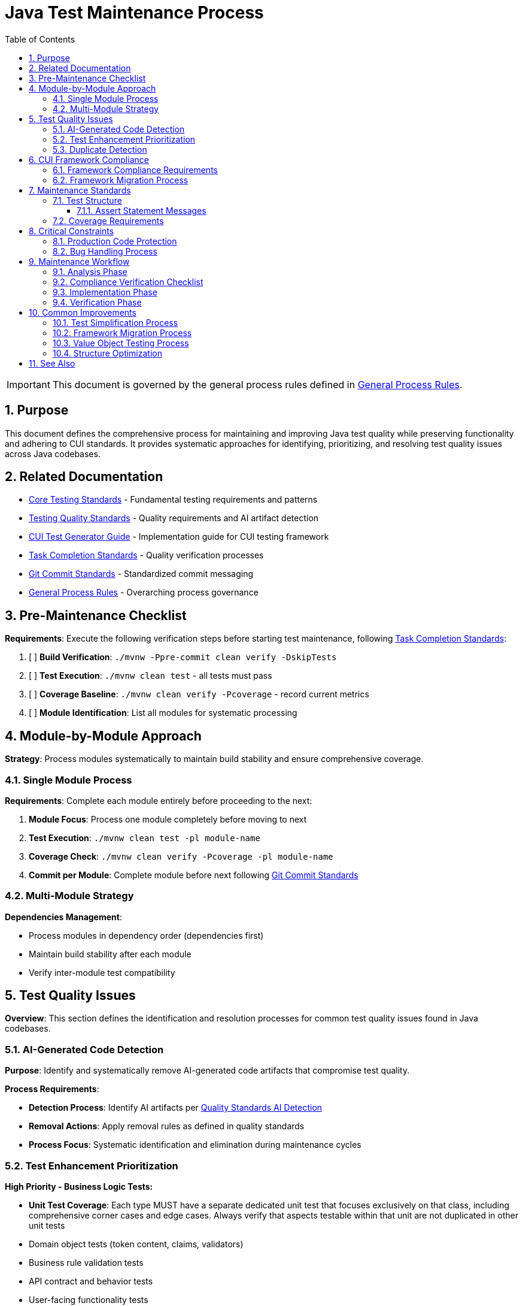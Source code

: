 = Java Test Maintenance Process
:toc: left
:toclevels: 3
:toc-title: Table of Contents
:sectnums:
:source-highlighter: highlight.js

[IMPORTANT]
====
This document is governed by the general process rules defined in xref:general.adoc[General Process Rules].
====

== Purpose

This document defines the comprehensive process for maintaining and improving Java test quality while preserving functionality and adhering to CUI standards. It provides systematic approaches for identifying, prioritizing, and resolving test quality issues across Java codebases.

== Related Documentation

* xref:../testing/core-standards.adoc[Core Testing Standards] - Fundamental testing requirements and patterns
* xref:../testing/quality-standards.adoc[Testing Quality Standards] - Quality requirements and AI artifact detection
* xref:../testing/cui-test-generator-guide.adoc[CUI Test Generator Guide] - Implementation guide for CUI testing framework
* xref:task-completion-standards.adoc[Task Completion Standards] - Quality verification processes
* xref:git-commit-standards.adoc[Git Commit Standards] - Standardized commit messaging
* xref:general.adoc[General Process Rules] - Overarching process governance

== Pre-Maintenance Checklist

**Requirements**: Execute the following verification steps before starting test maintenance, following xref:task-completion-standards.adoc[Task Completion Standards]:

1. [ ] **Build Verification**: `./mvnw -Ppre-commit clean verify -DskipTests`
2. [ ] **Test Execution**: `./mvnw clean test` - all tests must pass
3. [ ] **Coverage Baseline**: `./mvnw clean verify -Pcoverage` - record current metrics
4. [ ] **Module Identification**: List all modules for systematic processing

== Module-by-Module Approach

**Strategy**: Process modules systematically to maintain build stability and ensure comprehensive coverage.

=== Single Module Process

**Requirements**: Complete each module entirely before proceeding to the next:

1. **Module Focus**: Process one module completely before moving to next
2. **Test Execution**: `./mvnw clean test -pl module-name`
3. **Coverage Check**: `./mvnw clean verify -Pcoverage -pl module-name`
4. **Commit per Module**: Complete module before next following xref:git-commit-standards.adoc[Git Commit Standards]

=== Multi-Module Strategy

**Dependencies Management**:

* Process modules in dependency order (dependencies first)
* Maintain build stability after each module
* Verify inter-module test compatibility

== Test Quality Issues

**Overview**: This section defines the identification and resolution processes for common test quality issues found in Java codebases.

=== AI-Generated Code Detection

**Purpose**: Identify and systematically remove AI-generated code artifacts that compromise test quality.

**Process Requirements**:

* **Detection Process**: Identify AI artifacts per xref:../testing/quality-standards.adoc#ai-generated-code-detection[Quality Standards AI Detection]
* **Removal Actions**: Apply removal rules as defined in quality standards
* **Process Focus**: Systematic identification and elimination during maintenance cycles

=== Test Enhancement Prioritization

**High Priority - Business Logic Tests:**

* **Unit Test Coverage**: Each type MUST have a separate dedicated unit test that focuses exclusively on that class, including comprehensive corner cases and edge cases. Always verify that aspects testable within that unit are not duplicated in other unit tests
* Domain object tests (token content, claims, validators)
* Business rule validation tests
* API contract and behavior tests
* User-facing functionality tests
* Security and compliance tests

**Medium Priority - Value Objects:**

* Data transfer objects with equals/hashCode contracts
* Configuration objects used in business logic
* Domain enums with complex behavior

**Low Priority - Infrastructure Tests:**

* HTTP client/server communication tests
* JWKS loading and caching tests
* Security infrastructure tests (if already comprehensive)
* Build and deployment infrastructure tests
* Framework integration tests

**Infrastructure Test Criteria:**

Tests that should remain as infrastructure (no CUI enhancement needed):

* Test external service integrations
* Test framework behavior rather than business logic
* Already provide adequate coverage through existing patterns
* Would not benefit from generator-based test data

**Classification Documentation Requirements:**

* Maintain test file inventory with enhancement status
* Document justification for infrastructure classification
* Track enhancement completion and coverage impact

=== Duplicate Detection

* **Identical Test Logic**: Consolidate into parameterized tests using JUnit 5 with @GeneratorsSource
* **Similar Test Data**: Extract to shared TypeGenerator implementations
* **Repeated Setup**: Move to `@BeforeEach` or test base classes
* **Copy-Paste Patterns**: Refactor into reusable test methods with generator support
* **Manual Data Duplication**: Replace with consistent generator-based data creation

== CUI Framework Compliance

**Overview**: Ensure all test code adheres to CUI framework requirements and follows established testing patterns.

=== Framework Compliance Requirements

**Standards Application**:

* **Apply Standards**: Follow xref:../testing/core-standards.adoc#cui-framework-requirements[CUI Framework Requirements]
* **Library Restrictions**: Adhere to xref:../testing/quality-standards.adoc#testing-library-restrictions[Testing Library Requirements]
* **Implementation Guide**: Reference xref:../testing/cui-test-generator-guide.adoc[CUI Test Generator Guide] for examples


=== Framework Migration Process

1. **Scan for Issues**: Identify violations of CUI framework requirements
2. **Apply Standards**: Follow migration patterns per framework standards
3. **Verify Compliance**: Check against CUI framework requirements
4. **Update Implementation**: Use generator guide examples for correct patterns

== Maintenance Standards

**Overview**: Define quality requirements for test structure and coverage that must be maintained throughout the maintenance process.

=== Test Structure

**Requirements**: Following xref:../testing/core-standards.adoc[Core Standards]:

* Verify AAA pattern (Arrange-Act-Assert)
* Ensure test independence
* Confirm descriptive test names
* Check proper `@DisplayName` usage

==== Assert Statement Messages

**Mandatory Requirements**:

* **Always Present**: Every assert statement MUST have a descriptive message
* **Preserve Existing**: Keep existing messages during maintenance - do not remove them
* **Add Missing**: Add descriptive messages to any assert statements lacking them
* **Review Quality**: During maintenance, verify that existing messages are:
  - Still correct and accurate for the test condition
  - Meaningful and helpful for debugging failures
  - Clear about what was expected vs what occurred

**Message Guidelines**:

* Describe the business condition being tested, not just the technical assertion
* Include relevant context (e.g., "User with admin role should have access to all resources")
* Make failure diagnosis easier by explaining why the assertion matters

=== Coverage Requirements

**Quality Gates**:

* Maintain minimum 80% line coverage
* Preserve existing coverage levels
* Identify untested critical paths
* Document coverage gaps

== Critical Constraints

**Overview**: Mandatory constraints that govern all test maintenance activities to ensure code safety and process integrity.

=== Production Code Protection

**Strict Requirements**:

* **NO PRODUCTION CHANGES** except confirmed bugs
* **Bug Discovery**: Must ask user for approval before fixing production code
* **Test-Only Changes**: Focus solely on test improvement
* **Behavior Preservation**: All existing tests must continue to pass

=== Bug Handling Process

**When production bugs are discovered**:

1. **Stop maintenance process**
2. **Document bug details** (location, issue, impact)
3. **Ask user for approval** to fix production code
4. **Wait for confirmation** before proceeding
5. **Create separate commit** for bug fix following xref:git-commit-standards.adoc[Git Commit Standards]

== Maintenance Workflow

=== Analysis Phase

1. **Scan for Issues**: Identify AI artifacts, duplicates, and non-compliance
2. **Unit Test Coverage Audit**: Verify each type has dedicated unit test focusing exclusively on that class with comprehensive corner/edge cases. Identify test duplication across unit tests
3. **AI Pattern Detection**: Check for method names >75 chars, excessive comments, verbose @DisplayName
4. **Non-Sensible Test Review**: Identify meaningless constructor tests and framework behavior tests
5. **CUI Framework Audit**: Check for manual data creation and missing annotations
6. **Value Object Review**: Identify objects needing contract testing per value object criteria
7. **Security Test Review**: Verify security testing patterns and vulnerability coverage
8. **Classify Test Files**: Apply prioritization framework (High/Medium/Low priority)
9. **Document Classification**: Maintain test file inventory with enhancement status and justification
10. **Prioritize Changes**: Focus on high-priority business logic tests first
11. **Plan Module Order**: Dependencies first, then dependent modules

=== Compliance Verification Checklist

For each test class, verify compliance with:

- [ ] **Unit Test Focus**: Each type has dedicated unit test focusing exclusively on that class with comprehensive corner/edge case coverage
- [ ] **Test Isolation**: Verify no duplication of unit-testable aspects across different unit tests
- [ ] **CUI Framework Standards**: xref:../testing/core-standards.adoc#cui-framework-requirements[Framework Requirements]
- [ ] **Quality Standards**: xref:../testing/quality-standards.adoc#ai-generated-code-detection[AI Detection] and xref:../testing/quality-standards.adoc#testing-library-restrictions[Library Restrictions]
- [ ] **Coverage Requirements**: xref:../testing/quality-standards.adoc#coverage-requirements[Coverage Standards]

=== Implementation Phase

1. **Apply Changes**: Fix one category of issues at a time
2. **Verify Tests**: `./mvnw clean test -pl module-name` after each change
3. **Check Coverage**: Ensure no coverage regression
4. **Commit Incrementally**: Small, focused commits per improvement type

=== Verification Phase
Following xref:task-completion-standards.adoc[Task Completion Standards]:

**Build Profile Standards:**

1. **Quality Build (Fast Feedback)**: `./mvnw -Ppre-commit clean verify -DskipTests -pl <module>`

   * Purpose: Code quality checks without test execution
   * Usage: Development iteration, pre-commit validation
   * Includes: License headers, compilation, static analysis

2. **Verification Build (Comprehensive)**: `./mvnw clean verify -pl <module>`

   * Purpose: Full test suite execution with comprehensive validation
   * Usage: Release preparation, CI/CD pipelines
   * Includes: Complete test suite, coverage analysis, quality gates

3. **Coverage Analysis**: `./mvnw clean verify -Pcoverage -pl <module>`

   * Purpose: Detailed coverage analysis and reporting
   * Usage: Coverage verification, regression detection
   * Includes: JaCoCo reports, threshold enforcement

**Verification Steps:**

1. **Quality Build**: Execute quality build for rapid feedback
2. **Complete Test Suite**: Execute verification build for comprehensive validation
3. **Coverage Verification**: Execute coverage build for detailed metrics
4. **Final Commit**: Consolidate if needed, update module status

**Important Notes:**

* No `-Pverification` profile exists - use standard `verify` goal
* Use module-specific execution with `-pl <module>` for faster builds
* Combine profiles as needed: `-Ppre-commit,coverage`

== Common Improvements

=== Test Simplification Process

* **Ensure Unit Test Focus**: Verify each type has dedicated unit test with comprehensive corner/edge case coverage and eliminate test duplication across units
* **Apply AI artifact removal** per xref:../testing/quality-standards.adoc#ai-generated-code-detection[Quality Standards]
* **Remove non-sensible tests** per quality standards criteria
* **Refactor complex test logic** to follow AAA pattern per xref:../testing/core-standards.adoc[Core Standards]
* **Avoid Excessive AAA Comments**: Do not add comments like `// Arrange`, `// Act`, `// Assert` unless the test structure is genuinely unclear - the code should be self-documenting through proper structure
* **Extract repeated test data** to TypeGenerator implementations
* **Convert similar tests** to parameterized tests using @GeneratorsSource
* **Fix compliance violations** per xref:../testing/quality-standards.adoc#sonarqube-compliance[SonarQube Standards]

=== Framework Migration Process

**Migration Steps:**

1. **Identify Violations**: Scan for manual data creation, hardcoded values, non-CUI frameworks
2. **Apply Standards**: Follow patterns per xref:../testing/cui-test-generator-guide.adoc[CUI Test Generator Guide]
3. **Verify Compliance**: Check against xref:../testing/quality-standards.adoc#cui-testing-utilities[CUI Testing Standards]
4. **Test Execution**: Ensure all tests pass after migration

=== Value Object Testing Process

**Apply ShouldHandleObjectContracts<T> when:**

* Class implements custom equals()/hashCode() methods
* Class represents domain data with value semantics
* Class is used in collections or as map keys
* Class participates in caching or persistence operations

**Do NOT apply to:**

* Enums (already have proper equals/hashCode from Java)
* Utility classes with only static methods
* Infrastructure classes (parsers, validators, builders)
* Classes that don't represent business value objects
* Builder pattern classes (test the built object instead)

**Implementation Steps:**

1. **Identify Value Objects**: Locate classes requiring contract testing using above criteria
2. **Apply Standards**: Follow patterns per xref:../testing/cui-test-generator-guide.adoc[CUI Test Generator Guide]
3. **Verify Coverage**: Ensure equals(), hashCode(), toString(), and Serializable contracts are tested
4. **Generator Integration**: Use cui-test-generator for all test data creation

**Common Mistakes to Avoid:**

* Applying contracts to enums (unnecessary)
* Testing infrastructure classes as value objects
* Mixing business logic tests with contract-only test classes

=== Structure Optimization

* Group related tests in inner classes
* Extract common setup to base classes  
* Simplify test resource management
* Improve test readability

For complete quality verification, see xref:task-completion-standards.adoc[Task Completion Standards].

== See Also

**Core Documentation**:

* xref:../testing/core-standards.adoc[Core Testing Standards] - Fundamental testing requirements
* xref:../testing/quality-standards.adoc[Testing Quality Standards] - Quality requirements and compliance
* xref:../testing/cui-test-generator-guide.adoc[CUI Test Generator Guide] - Implementation guide

**Process Documentation**:

* xref:task-completion-standards.adoc[Task Completion Standards] - Quality verification processes
* xref:git-commit-standards.adoc[Git Commit Standards] - Commit message standards
* xref:general.adoc[General Process Rules] - Overarching process governance
